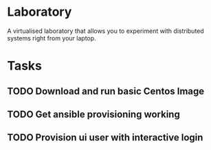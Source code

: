 * Laboratory 

A virtualised laboratory that allows you to experiment with distributed systems right from your laptop.

* Tasks

** TODO Download and run basic Centos Image

** TODO Get ansible provisioning working
** TODO Provision ui user with interactive login
